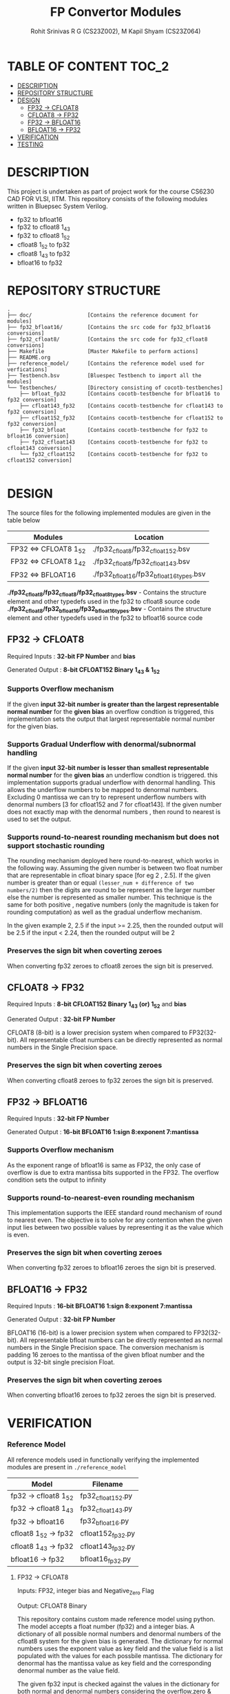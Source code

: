 #+TITLE: FP Convertor Modules
#+AUTHOR: Rohit Srinivas R G (CS23Z002), M Kapil Shyam (CS23Z064)

* TABLE OF CONTENT :TOC_2:
- [[#description][DESCRIPTION]]
- [[#repository-structure][REPOSITORY STRUCTURE]]
- [[#design][DESIGN]]
  - [[#fp32---cfloat8][FP32 -> CFLOAT8]]
  - [[#cfloat8---fp32][CFLOAT8 -> FP32]]
  - [[#fp32---bfloat16][FP32 -> BFLOAT16]]
  - [[#bfloat16---fp32][BFLOAT16 -> FP32]]
- [[#verification][VERIFICATION]]
- [[#testing][TESTING]]

* DESCRIPTION

This project is undertaken as part of project work for the course CS6230 CAD FOR VLSI, IITM. This repository consists of the following modules written in Bluepsec System Verilog.

- fp32 to bfloat16
- fp32 to cfloat8 1_4_3
- fp32 to cfloat8 1_5_2
- cfloat8 1_5_2 to fp32
- cfloat8 1_4_3 to fp32
- bfloat16      to fp32

* REPOSITORY STRUCTURE
#+begin_src
.
├── doc/                  [Contains the reference document for modules]
├── fp32_bfloat16/        [Contains the src code for fp32_bfloat16 conversions]
├── fp32_cfloat8/         [Contains the src code for fp32_cfloat8 conversions]
├── Makefile              [Master Makefile to perform actions]
├── README.org
├── reference_model/      [Contains the reference model used for verfications]
├── Testbench.bsv         [Bluespec Testbench to import all the modules]
└── Testbenches/          [Directory consisting of cocotb-testbenches]
    ├── bfloat_fp32       [Contains cocotb-testbenche for bfloat16 to fp32 conversion]
    ├── cfloat143_fp32    [Contains cocotb-testbenche for cfloat143 to fp32 conversion]
    ├── cfloat152_fp32    [Contains cocotb-testbenche for cfloat152 to fp32 conversion]
    ├── fp32_bfloat       [Contains cocotb-testbenche for fp32 to bfloat16 conversion]
    ├── fp32_cfloat143    [Contains cocotb-testbenche for fp32 to cfloat143 conversion]
    └── fp32_cfloat152    [Contains cocotb-testbenche for fp32 to cfloat152 conversion]

#+end_src

* DESIGN

The source files for the following implemented modules are given in the table below

| Modules                | Location                                |
|------------------------+-----------------------------------------|
| FP32 <=> CFLOAT8 1_5_2 | ./fp32_cfloat8/fp32_cfloat152.bsv       |
| FP32 <=> CFLOAT8 1_4_2 | ./fp32_cfloat8/fp32_cfloat143.bsv       |
| FP32 <=> BFLOAT16      | ./fp32_bfloat16/fp32_bfloat16_types.bsv |

*./fp32_cfloat8/fp32_cfloat8/fp32_cfloat8_types.bsv* - Contains the structure element and other typedefs used in the fp32 to cfloat8 source code
*./fp32_cfloat8/fp32_bfloat16/fp32_bfloat16_types.bsv* - Contains the structure element and other typedefs used in the fp32 to bfloat16 source code

** FP32 -> CFLOAT8

Required Inputs  : *32-bit FP Number* and *bias*

Generated Output : *8-bit CFLOAT152 Binary 1_4_3 & 1_5_2*

*** Supports Overflow mechanism

If the given *input 32-bit number is greater than the largest representable normal number* for the *given bias* an overflow condtion is triggered, this implementation sets the output that largest representable normal number for the given bias.

*** Supports Gradual Underflow with denormal/subnormal handling

If the given *input 32-bit number is lesser than smallest representable normal number* for the *given bias* an underflow condtion is triggered. this implementation supports gradual underflow with denormal handling. This allows the underflow numbers to be mapped to denormal numbers. Excluding 0 mantissa we can try to represent underflow numbers with denormal numbers [3 for cfloat152 and 7 for cfloat143]. If the given number does not exactly map with the denormal numbers , then round to nearest is used to set the output.

*** Supports round-to-nearest rounding mechanism but *does not support stochastic rounding*

The rounding mechanism deployed here round-to-nearest, which works in the following way. Assuming the given number is between two float number that are representable in cfloat binary space [for eg 2 , 2.5]. If the given number is greater than or equal ~(lesser_num + difference of two numbers/2)~ then the digits are round to be represent as the larger number else the number is represented as smaller number. This technique is the same for both positive , negative numbers (only the magnitude is taken for rounding computation) as well as the gradual underflow mechanism.

#+begin_center

In the given example 2, 2.5
if the input >= 2.25, then the rounded output will be 2.5
if the input <  2.24, then the rounded output will be 2

#+end_center

*** Preserves the sign bit when coverting zeroes

When converting fp32 zeroes to cfloat8 zeroes the sign bit is preserved.

** CFLOAT8 -> FP32

Required Inputs  : *8-bit CFLOAT152 Binary 1_4_3 (or) 1_5_2* and *bias*

Generated Output : *32-bit FP Number*

CFLOAT8 (8-bit) is a lower precision system when compared to FP32(32-bit). All representable cfloat numbers can be directly represented as normal numbers in the Single Precision space.

*** Preserves the sign bit when coverting zeroes

When converting cfloat8 zeroes to fp32 zeroes the sign bit is preserved.

** FP32 -> BFLOAT16

Required Inputs  : *32-bit FP Number*

Generated Output : *16-bit BFLOAT16 1:sign 8:exponent 7:mantissa*

*** Supports Overflow mechanism

As the exponent range of bfloat16 is same as FP32, the only case of overflow is due to extra mantissa bits supported in the FP32. The overflow condition sets the output to infinity

*** Supports round-to-nearest-even rounding mechanism

This implementation supports the IEEE standard round mechanism of round to nearest even. The objective is to solve for any contention when the given input lies between two possible values by representing it as the value which is even.

*** Preserves the sign bit when coverting zeroes

When converting fp32 zeroes to bfloat16 zeroes the sign bit is preserved.

** BFLOAT16 -> FP32

Required Inputs  : *16-bit BFLOAT16 1:sign 8:exponent 7:mantissa*

Generated Output : *32-bit FP Number*

BFLOAT16 (16-bit) is a lower precision system when compared to FP32(32-bit). All representable bfloat numbers can be directly represented as normal numbers in the Single Precision space. The conversion mechanism is padding 16 zeroes to the mantissa of the given bfloat number and the output is 32-bit single precision Float.

*** Preserves the sign bit when coverting zeroes

When converting bfloat16 zeroes to fp32 zeroes the sign bit is preserved.

* VERIFICATION

*** Reference Model

All reference models used in functionally verifying the implemented modules are present in =./reference_model=

| Model                 | Filename          |
|-----------------------+-------------------|
| fp32 -> cfloat8 1_5_2 | fp32_cfloat152.py |
| fp32 -> cfloat8 1_4_3 | fp32_cfloat143.py |
| fp32 -> bfloat16      | fp32_bfloat16.py  |
| cfloat8 1_5_2 -> fp32 | cfloat152_fp32.py |
| cfloat8 1_4_3 -> fp32 | cfloat143_fp32.py |
| bfloat16      -> fp32 | bfloat16_fp32.py  |

**** FP32 -> CFLOAT8

Inputs: FP32, integer bias and Negative_Zero Flag

Output: CFLOAT8 Binary

This repository contains custom made reference model using python. The model accepts a float number (fp32) and a integer bias. A dictionary of all possible normal numbers  and denormal numbers of the cfloat8 system for the given bias is generated. The dictionary for normal numbers uses the exponent value as key field and the value field is a list populated with the values for each possbile mantissa. The dictionary for denormal has the mantissa value as key field and the corresponding denormal number as the value field.

The given fp32 input is checked against the values in the dictionary for both normal and denormal numbers considering the overflow,zero & underflow cases. If the exact match is not found , but the given number can represented by either rounding up or down , then the rounding mechanism round-to-nearest is used to get the output.

Once there is a search hit within the dictionary or if the rounding has taken place, the corresponding sign, exponent & mantissa values are stored. The Binary for CFLOAT8 is generated using the stored sign, exponent and mantissa values and returned.

This reference also supports preserving sign bit for zeroes. This is done by accepting another input =neg_zero= that determines if the given input is a negative zero.

**** CFLOAT8 -> FP32

Inputs: CFLOAT8 number, integer bias and Negative_Zero Flag

Output: FP32 Binary

This repository contains custom made reference model using python. The model accepts a float number (cfloat8) and a integer bias. A dictionary of all possible normal numbers  and denormal numbers of the cfloat8 system for the given bias is generated. The dictionary for normal numbers uses the exponent value as key field and the value field is a list populated with the values for each possbile mantissa. The dictionary for denormal has the mantissa value as key field and the corresponding denormal number as the value field.

If the given cfloat8 number does not match with the dictionary values , then an error is generated mentioning the given cfloat8 number is not a valid input. As the cfloat8 precision is lower than fp32, the cfloat8 inputs can directly be represented in fp32 space, and as such the cfloat8 input if a valid number is directly converted to fp32 binary and returned.

This reference also supports preserving sign bit for zeroes. This is done by accepting another input =neg_zero= that determines if the given input is a negative zero.

**** FP32 -> BFLOAT16

Inputs  : 32-bit FP Number, and Negative_Zero Flag

Output : 16-bit BFLOAT16 Binary

The designed reference model for FP32 to Bfloat16 conversion uses PyTorch. At first, the input FP32 number will be converted to the BFLOAT16 number using the pytorch library. Then, the BFLOAT16 number is converted to the IEEE format binary, which will produce first 16-bits worth of number, and next 16-bits zeros.

Now, the first 16 bits is stored in a variable for bfloat-binary, and it will get returned. For testing, the Negative Zeros, the reference model gets another input called neg_zero which will be used to generate the negative zero value using the reference model, since no such functionality is availabe in pytorch library. For Over-Flow and underflow, the Maximum and Minimum values of FP32 are taken, then given as input. If the condition gets satisfied, then the BFLOAT will return Infinity if overflow, and returns signed zero if underflow.

Both SNaN and QNaN are supported. Since there is no function to check nans are available in pytorch, we have got the exact numerical values of them, and when the input equals nan, then the NaN are returned in BFLOAT format respctively.

**** BFLOAT16 -> FP32

Inputs  : 16-bit BFLOAT Number, and Negative_Zero Flag
Output  : 32-bit FP32 Binary

The designed reference model for BFLOAT16 to FP32 conversion uses PyTorch. At first, the input BFLOAT16 number will be converted to the FP32 number using the pytorch library. Then, the FP32 number is converted to the IEEE format 32-bit binary.

Now, the Floating Point Binary will get returned for normal numbers. For testing, the Negative Zeros, the reference model gets another input called neg_zero which will be used to generate the negative zero value using the reference model, since no such functionality is availabe in pytorch library. For Over-Flow and underflow, the Maximum and Minimum values of BFLOAT16 are taken, then given as input. If the input is greater than overflow, then the FP32 will return Infinity, and returns signed zero if underflow. If the input is equal to the largest bfloat number, then the exact value will get returned in FP32 Binary.

Both SNaN and QNaN are supported. Since there is no function to check nans are available in pytorch, we have got the exact numerical values of them, and when the input equals nan, then the NaN are returned in FP32 format respctively.

*** Testbenches

All the testbenches written are python-cocotb testbenches. These testbench files are present in =./Testbenches/= . The cocotb-testbench are organised into folder of the module names and each folder contains the testbench itself and a makefile to run the test.

| Modules               | Testbench                                           |
|-----------------------+-----------------------------------------------------|
| fp32 -> cfloat8 1_5_2 | ./Testbenches/fp32_cfloat152/test_fp32_cfloat152.py |
| fp32 -> cfloat8 1_4_3 | ./Testbenches/fp32_cfloat143/test_fp32_cfloat143.py |
| fp32 -> bfloat16      | ./Testbenches/fp32_bfloat/fp32_bfloat_test.py       |
| cfloat8 1_5_2 -> fp32 | ./Testbenches/cfloat152_fp32/test_cfloat152_fp32.py |
| cfloat8 1_4_3 -> fp32 | ./Testbenches/cfloat143_fp32/test_cfloat143_fp32.py |
| bfloat16      -> fp32 | ./Testbenches/bfloat_fp32/bfloat_fp32_test.py       |

**** FP32 -> CFLOAT8

The random fp32 inputs are generated using numpy python package. The input bias is also randomly generated using python random package. The input number is provided to reference model and binary representation of the number is provided to DUT


The following tests are written in the testbench.

| Tests                                    |
|------------------------------------------|
| test_zero_for_all_bias                   |
| test_positive_overflow                   |
| test_negative_overflow                   |
| test_positive_underflow                  |
| test_negative_underflow                  |
| test_positive_normal_numbers_single_bias |
| test_positive_normal_numbers_all_bias    |
| test_negative_normal_numbers_single_bias |
| test_negative_normal_numbers_all_bias    |



**** CFLOAT8 -> FP32

The random cfloat8 normal numbers are generated using the formula =(-1)^{sign} x 2^{exponent - bias} x 1.M_{1}M_{0}= and denormal numbers with the formula =(-1)^{sign} x 2^{-bias} X 0.M_{1}M_{0}= . The input number is provided to reference model and binary representation of the number is provided to DUT

| tests                                      |
|--------------------------------------------|
| test_all_zero                              |
| test_positive_normal_numbers_single_bias   |
| test_negative_normal_numbers_single_bias   |
| test_positive_denormal_numbers_single_bias |
| test_negative_denormal_numbers_single_bias |

**** FP32 -> BFLOAT16

The random Inputs for Normal Numbers, Negative Numbers are generated using the torch.rand() function available in the pytorch library.


| tests                           |
|---------------------------------|
| custom_numbers_test             |
| normal_numbers_test             |
| negative_numbers_test           |
| overflow_numbers_test           |
| underflow_numbers_test          |
| negative_overflow_numbers_test  |
| negative_underflow_numbers_test |
| qnan_test                       |
| snan_test                       |
| negative_qnan_test              |
| negative_snan_test              |
| zero_test                       |

**** BFLOAT16 -> FP32

The random Inputs for Normal Numbers, Negative Numbers are generated using the torch.rand() function available in the pytorch library.

| tests                           |
|---------------------------------|
| custom_numbers_test             |
| normal_numbers_test             |
| negative_numbers_test           |
| overflow_numbers_test           |
| underflow_numbers_test          |
| qnan_test                       |
| snan_test                       |
| negative_qnan_test              |
| negative_snan_test              |
| zero_test                       |



* TESTING
